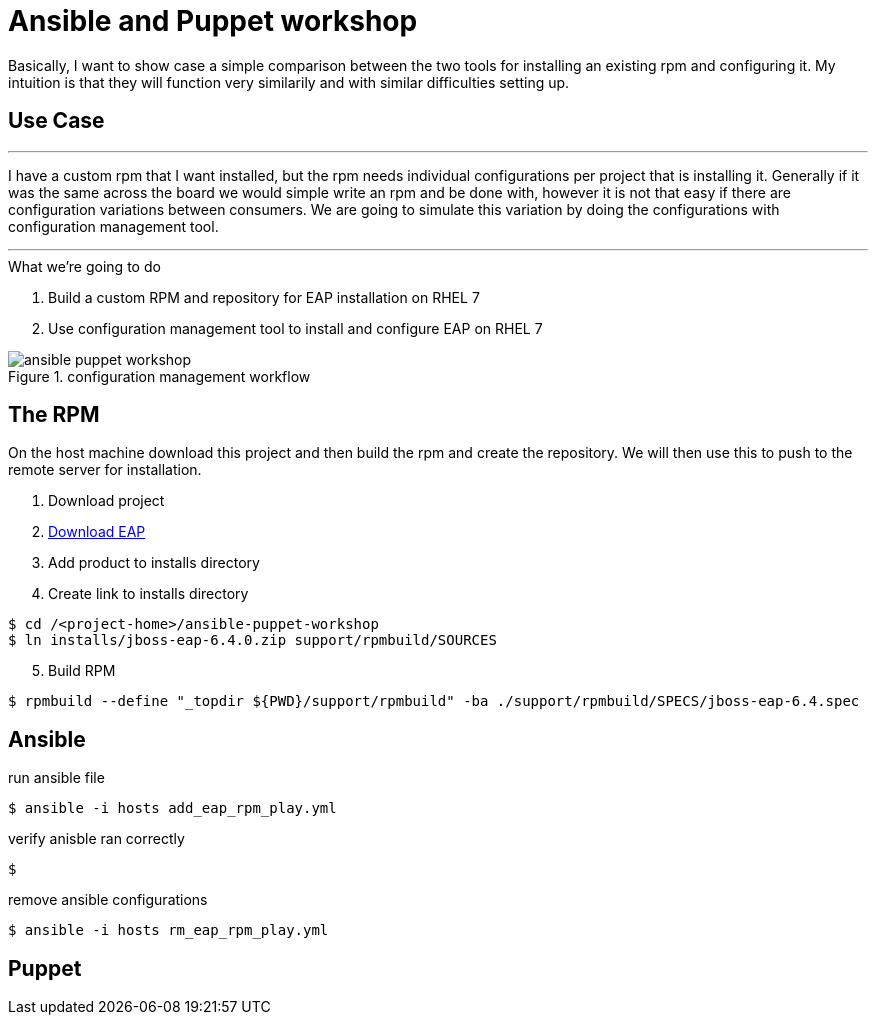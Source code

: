 = Ansible and Puppet workshop
:icons: font
:source-highlighter: pygments
:imagesdir: support/data

Basically, I want to show case a simple comparison between the two tools for installing an existing rpm and configuring it. My intuition is that they will function very similarily and with similar difficulties setting up.

== Use Case

''''
I have a custom rpm that I want installed, but the rpm needs individual configurations per project that is installing it. Generally if it was the same across the board we would simple write an rpm and be done with, however it is not that easy if there are configuration variations between consumers. We are going to simulate this variation by doing the configurations with configuration management tool.

''''


.What we're going to do
. Build a custom RPM and repository for EAP installation on RHEL 7
. Use configuration management tool to install and configure EAP on RHEL 7

image::ansible-puppet-workshop.png[title="configuration management workflow"]

== The  RPM
On the host machine download this project and then build the rpm and create the repository. We will then use this to push to the remote server for installation.

. Download project

. https://www.jboss.org/download-manager/file/jboss-eap-6.4.0.GA.zip[Download EAP]

. Add product to installs directory

. Create link to installs directory

[source,bash]
----
$ cd /<project-home>/ansible-puppet-workshop
$ ln installs/jboss-eap-6.4.0.zip support/rpmbuild/SOURCES
----

[start=5]
. Build RPM

[source, bash]
----
$ rpmbuild --define "_topdir ${PWD}/support/rpmbuild" -ba ./support/rpmbuild/SPECS/jboss-eap-6.4.spec
----

== Ansible

.run ansible file

[source,bash]
----
$ ansible -i hosts add_eap_rpm_play.yml
----

.verify anisble ran correctly
[source,bash]
----
$ 
----

.remove ansible configurations
[source,bash]
----
$ ansible -i hosts rm_eap_rpm_play.yml
----

== Puppet

